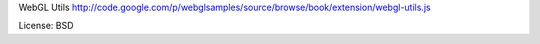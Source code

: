 WebGL Utils
http://code.google.com/p/webglsamples/source/browse/book/extension/webgl-utils.js

License: BSD
